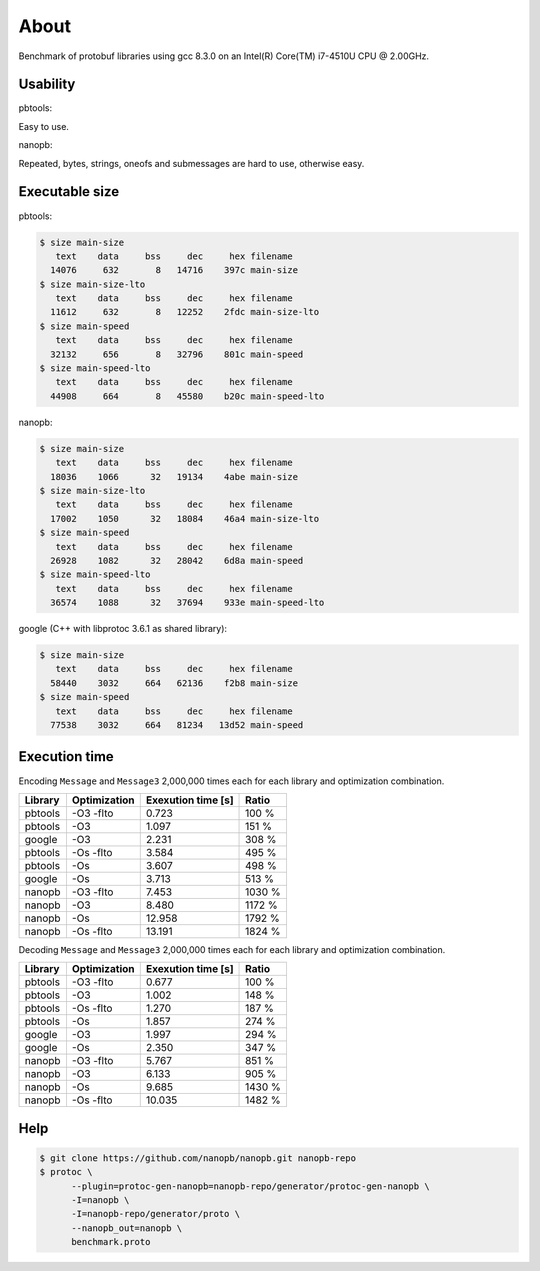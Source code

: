 About
=====

Benchmark of protobuf libraries using gcc 8.3.0 on an Intel(R)
Core(TM) i7-4510U CPU @ 2.00GHz.

Usability
---------

pbtools:

Easy to use.

nanopb:

Repeated, bytes, strings, oneofs and submessages are hard to use,
otherwise easy.

Executable size
---------------

pbtools:

.. code-block::

   $ size main-size
      text    data     bss     dec     hex filename
     14076     632       8   14716    397c main-size
   $ size main-size-lto
      text    data     bss     dec     hex filename
     11612     632       8   12252    2fdc main-size-lto
   $ size main-speed
      text    data     bss     dec     hex filename
     32132     656       8   32796    801c main-speed
   $ size main-speed-lto
      text    data     bss     dec     hex filename
     44908     664       8   45580    b20c main-speed-lto

nanopb:

.. code-block::

   $ size main-size
      text    data     bss     dec     hex filename
     18036    1066      32   19134    4abe main-size
   $ size main-size-lto
      text    data     bss     dec     hex filename
     17002    1050      32   18084    46a4 main-size-lto
   $ size main-speed
      text    data     bss     dec     hex filename
     26928    1082      32   28042    6d8a main-speed
   $ size main-speed-lto
      text    data     bss     dec     hex filename
     36574    1088      32   37694    933e main-speed-lto

google (C++ with libprotoc 3.6.1 as shared library):

.. code-block::

   $ size main-size
      text    data     bss     dec     hex filename
     58440    3032     664   62136    f2b8 main-size
   $ size main-speed
      text    data     bss     dec     hex filename
     77538    3032     664   81234   13d52 main-speed

Execution time
--------------

Encoding ``Message`` and ``Message3`` 2,000,000 times each for each
library and optimization combination.

+---------+--------------+--------------------+--------+
| Library | Optimization | Exexution time [s] | Ratio  |
+=========+==============+====================+========+
| pbtools |    -O3 -flto |              0.723 |  100 % |
+---------+--------------+--------------------+--------+
| pbtools |          -O3 |              1.097 |  151 % |
+---------+--------------+--------------------+--------+
| google  |          -O3 |              2.231 |  308 % |
+---------+--------------+--------------------+--------+
| pbtools |    -Os -flto |              3.584 |  495 % |
+---------+--------------+--------------------+--------+
| pbtools |          -Os |              3.607 |  498 % |
+---------+--------------+--------------------+--------+
| google  |          -Os |              3.713 |  513 % |
+---------+--------------+--------------------+--------+
| nanopb  |    -O3 -flto |              7.453 | 1030 % |
+---------+--------------+--------------------+--------+
| nanopb  |          -O3 |              8.480 | 1172 % |
+---------+--------------+--------------------+--------+
| nanopb  |          -Os |             12.958 | 1792 % |
+---------+--------------+--------------------+--------+
| nanopb  |    -Os -flto |             13.191 | 1824 % |
+---------+--------------+--------------------+--------+

Decoding ``Message`` and ``Message3`` 2,000,000 times each for each
library and optimization combination.

+---------+--------------+--------------------+--------+
| Library | Optimization | Exexution time [s] | Ratio  |
+=========+==============+====================+========+
| pbtools |    -O3 -flto |              0.677 |  100 % |
+---------+--------------+--------------------+--------+
| pbtools |          -O3 |              1.002 |  148 % |
+---------+--------------+--------------------+--------+
| pbtools |    -Os -flto |              1.270 |  187 % |
+---------+--------------+--------------------+--------+
| pbtools |          -Os |              1.857 |  274 % |
+---------+--------------+--------------------+--------+
| google  |          -O3 |              1.997 |  294 % |
+---------+--------------+--------------------+--------+
| google  |          -Os |              2.350 |  347 % |
+---------+--------------+--------------------+--------+
| nanopb  |    -O3 -flto |              5.767 |  851 % |
+---------+--------------+--------------------+--------+
| nanopb  |          -O3 |              6.133 |  905 % |
+---------+--------------+--------------------+--------+
| nanopb  |          -Os |              9.685 | 1430 % |
+---------+--------------+--------------------+--------+
| nanopb  |    -Os -flto |             10.035 | 1482 % |
+---------+--------------+--------------------+--------+

Help
----

.. code-block:: Text

   $ git clone https://github.com/nanopb/nanopb.git nanopb-repo
   $ protoc \
         --plugin=protoc-gen-nanopb=nanopb-repo/generator/protoc-gen-nanopb \
         -I=nanopb \
         -I=nanopb-repo/generator/proto \
         --nanopb_out=nanopb \
         benchmark.proto
